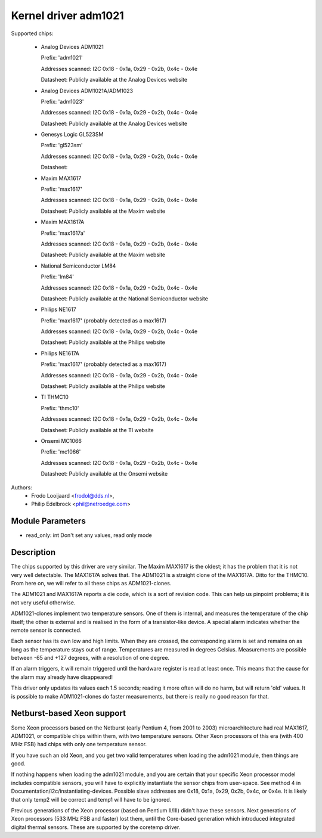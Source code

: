 Kernel driver adm1021
=====================

Supported chips:

  * Analog Devices ADM1021

    Prefix: 'adm1021'

    Addresses scanned: I2C 0x18 - 0x1a, 0x29 - 0x2b, 0x4c - 0x4e

    Datasheet: Publicly available at the Analog Devices website

  * Analog Devices ADM1021A/ADM1023

    Prefix: 'adm1023'

    Addresses scanned: I2C 0x18 - 0x1a, 0x29 - 0x2b, 0x4c - 0x4e

    Datasheet: Publicly available at the Analog Devices website

  * Genesys Logic GL523SM

    Prefix: 'gl523sm'

    Addresses scanned: I2C 0x18 - 0x1a, 0x29 - 0x2b, 0x4c - 0x4e

    Datasheet:

  * Maxim MAX1617

    Prefix: 'max1617'

    Addresses scanned: I2C 0x18 - 0x1a, 0x29 - 0x2b, 0x4c - 0x4e

    Datasheet: Publicly available at the Maxim website

  * Maxim MAX1617A

    Prefix: 'max1617a'

    Addresses scanned: I2C 0x18 - 0x1a, 0x29 - 0x2b, 0x4c - 0x4e

    Datasheet: Publicly available at the Maxim website

  * National Semiconductor LM84

    Prefix: 'lm84'

    Addresses scanned: I2C 0x18 - 0x1a, 0x29 - 0x2b, 0x4c - 0x4e

    Datasheet: Publicly available at the National Semiconductor website

  * Philips NE1617

    Prefix: 'max1617' (probably detected as a max1617)

    Addresses scanned: I2C 0x18 - 0x1a, 0x29 - 0x2b, 0x4c - 0x4e

    Datasheet: Publicly available at the Philips website

  * Philips NE1617A

    Prefix: 'max1617' (probably detected as a max1617)

    Addresses scanned: I2C 0x18 - 0x1a, 0x29 - 0x2b, 0x4c - 0x4e

    Datasheet: Publicly available at the Philips website

  * TI THMC10

    Prefix: 'thmc10'

    Addresses scanned: I2C 0x18 - 0x1a, 0x29 - 0x2b, 0x4c - 0x4e

    Datasheet: Publicly available at the TI website

  * Onsemi MC1066

    Prefix: 'mc1066'

    Addresses scanned: I2C 0x18 - 0x1a, 0x29 - 0x2b, 0x4c - 0x4e

    Datasheet: Publicly available at the Onsemi website


Authors:
	- Frodo Looijaard <frodol@dds.nl>,
	- Philip Edelbrock <phil@netroedge.com>

Module Parameters
-----------------

* read_only: int
  Don't set any values, read only mode


Description
-----------

The chips supported by this driver are very similar. The Maxim MAX1617 is
the oldest; it has the problem that it is not very well detectable. The
MAX1617A solves that. The ADM1021 is a straight clone of the MAX1617A.
Ditto for the THMC10. From here on, we will refer to all these chips as
ADM1021-clones.

The ADM1021 and MAX1617A reports a die code, which is a sort of revision
code. This can help us pinpoint problems; it is not very useful
otherwise.

ADM1021-clones implement two temperature sensors. One of them is internal,
and measures the temperature of the chip itself; the other is external and
is realised in the form of a transistor-like device. A special alarm
indicates whether the remote sensor is connected.

Each sensor has its own low and high limits. When they are crossed, the
corresponding alarm is set and remains on as long as the temperature stays
out of range. Temperatures are measured in degrees Celsius. Measurements
are possible between -65 and +127 degrees, with a resolution of one degree.

If an alarm triggers, it will remain triggered until the hardware register
is read at least once. This means that the cause for the alarm may already
have disappeared!

This driver only updates its values each 1.5 seconds; reading it more often
will do no harm, but will return 'old' values. It is possible to make
ADM1021-clones do faster measurements, but there is really no good reason
for that.


Netburst-based Xeon support
---------------------------

Some Xeon processors based on the Netburst (early Pentium 4, from 2001 to
2003) microarchitecture had real MAX1617, ADM1021, or compatible chips
within them, with two temperature sensors. Other Xeon processors of this
era (with 400 MHz FSB) had chips with only one temperature sensor.

If you have such an old Xeon, and you get two valid temperatures when
loading the adm1021 module, then things are good.

If nothing happens when loading the adm1021 module, and you are certain
that your specific Xeon processor model includes compatible sensors, you
will have to explicitly instantiate the sensor chips from user-space. See
method 4 in Documentation/i2c/instantiating-devices. Possible slave
addresses are 0x18, 0x1a, 0x29, 0x2b, 0x4c, or 0x4e. It is likely that
only temp2 will be correct and temp1 will have to be ignored.

Previous generations of the Xeon processor (based on Pentium II/III)
didn't have these sensors. Next generations of Xeon processors (533 MHz
FSB and faster) lost them, until the Core-based generation which
introduced integrated digital thermal sensors. These are supported by
the coretemp driver.
